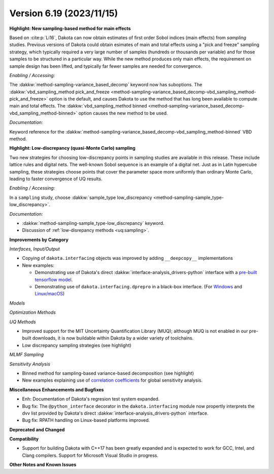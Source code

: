 .. _releasenotes-619:

""""""""""""""""""""""""""""""""""""""
Version 6.19 (2023/11/15)
""""""""""""""""""""""""""""""""""""""

**Highlight: New sampling-based method for main effects**

Based on :cite:p:`Li16`, Dakota can now obtain estimates
of first order Sobol indices (main effects) from `sampling`
studies. Previous versions of Dakota could obtain esimates of
main and total effects using a "pick and freeze" sampling strategy,
which typically required a very large number of samples (hundreds or
thousands per variable) and for those samples to be structured in a
particular way. While the new method produces only main
effects, the requirement on sample design has been lifted, and
typically far fewer samples are needed for convergence.

*Enabling / Accessing:* 

The :dakkw:`method-sampling-variance_based_decomp` keyword now has 
suboptions. The :dakkw:`vbd_sampling_method pick_and_freeze <method-sampling-variance_based_decomp-vbd_sampling_method-pick_and_freeze>`
option is the default, and causes Dakota to use the method that has long been available
to compute main and total effects. The 
:dakkw:`vbd_sampling_method binned <method-sampling-variance_based_decomp-vbd_sampling_method-binned>`
option causes the new method to be used.

*Documentation:* 

Keyword reference for the :dakkw:`method-sampling-variance_based_decomp-vbd_sampling_method-binned`
VBD method.


**Highlight: Low-discrepancy (quasi-Monte Carlo) sampling**

Two new strategies for choosing low-discrepancy points in sampling
studies are available in this release. These include lattice rules
and digital nets. The well-known Sobol sequence is an example of a
digital net. Just as in Latin hypercube sampling, these strategies
choose points that cover the parameter space more uniformly than ordinary
Monte Carlo, leading to faster convergence of UQ results.

*Enabling / Accessing:* 

In a ``sampling`` study, choose 
:dakkw:`sample_type low_discrepancy <method-sampling-sample_type-low_discrepancy>`.

*Documentation:* 

* :dakkw:`method-sampling-sample_type-low_discrepancy` keyword.
* Discussion of :ref:`low-disrepancy methods <uq:sampling>`.

**Improvements by Category**

*Interfaces, Input/Output*

* Copying of ``dakota.interfacing`` objects was improved by adding ``__deepcopy__`` implementations
* New examples:

  * Demonstrating use of Dakota's direct :dakkw:`interface-analysis_drivers-python` interface with a 
    `pre-built tensorflow model <https://github.com/snl-dakota/dakota-examples/tree/master/official/drivers/Python/linked_di/tensorflow>`_.
  * Demonstrating use of ``dakota.interfacing.dprepro`` in a black-box interface.
    (For `Windows <https://github.com/snl-dakota/dakota-examples/tree/master/official/drivers/black-box_simulation_windows>`_
    and `Linux/macOS <https://github.com/snl-dakota/dakota-examples/tree/master/official/drivers/black-box_simulation>`_)
   
*Models*

*Optimization Methods*

*UQ Methods*

* Improved support for the MIT Uncertainty Quantification Library (MUQ); although MUQ is not enabled
  in our pre-built downloads, it is now buildable within Dakota by a wider variety of toolchains.
* Low discrepancy sampling strategies (see highlight)

*MLMF Sampling*

*Sensitivity Analysis*

* Binned method for sampling-based variance-based decomposition (see highlight)
* New examples explaining use of
  `correlation coefficients <https://github.com/snl-dakota/dakota-examples/tree/master/official/global_sensitivity/correlations>`_
  for global sensitivity analysis.
 
**Miscellaneous Enhancements and Bugfixes**

- Enh: Documentation of Dakota's regresion test system expanded.

- Bug fix: The ``@python_interface`` decorator in the ``dakota.interfacing`` module now propertly
  interprets the dvv list provided by Dakota's direct :dakkw:`interface-analysis_drivers-python` interface.

- Bug fix: RPATH handling on Linux-based platforms improved.


**Deprecated and Changed**

**Compatibility**

- Support for building Dakota with C++17 has been greatly expanded and is expected to work for
  GCC, Intel, and Clang compilers. Support for Microsoft Visual Studio in progress.

**Other Notes and Known Issues**
